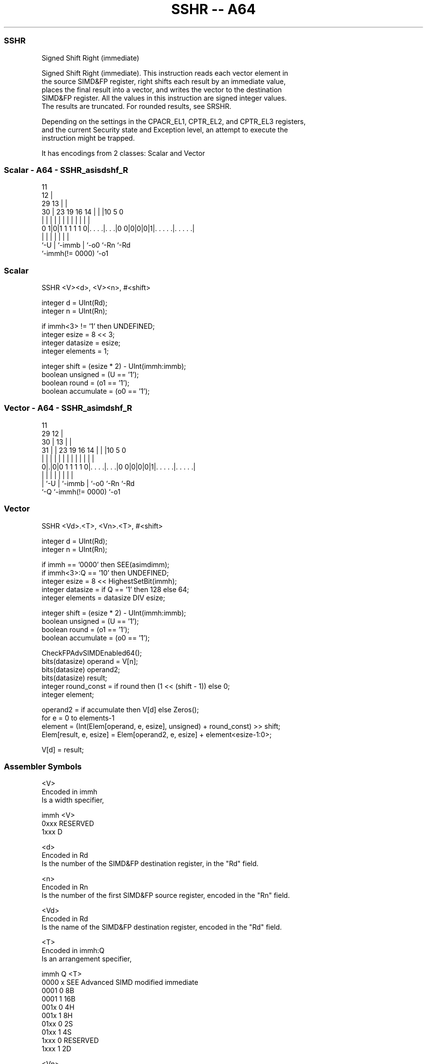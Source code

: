 .nh
.TH "SSHR -- A64" "7" " "  "instruction" "advsimd"
.SS SSHR
 Signed Shift Right (immediate)

 Signed Shift Right (immediate). This instruction reads each vector element in
 the source SIMD&FP register, right shifts each result by an immediate value,
 places the final result into a vector, and writes the vector to the destination
 SIMD&FP register. All the values in this instruction are signed integer values.
 The results are truncated. For rounded results, see SRSHR.

 Depending on the settings in the CPACR_EL1, CPTR_EL2, and CPTR_EL3 registers,
 and the current Security state and Exception level, an attempt to execute the
 instruction might be trapped.


It has encodings from 2 classes: Scalar and Vector

.SS Scalar - A64 - SSHR_asisdshf_R
 
                                           11                      
                                         12 |                      
       29                              13 | |                      
     30 |          23      19    16  14 | | |10         5         0
      | |           |       |     |   | | | | |         |         |
   0 1|0|1 1 1 1 1 0|. . . .|. . .|0 0|0|0|0|1|. . . . .|. . . . .|
      |             |       |         | |     |         |
      `-U           |       `-immb    | `-o0  `-Rn      `-Rd
                    `-immh(!= 0000)   `-o1
  
  
 
.SS Scalar
 
 SSHR  <V><d>, <V><n>, #<shift>
 
 integer d = UInt(Rd);
 integer n = UInt(Rn);
 
 if immh<3> != '1' then UNDEFINED;
 integer esize = 8 << 3;
 integer datasize = esize;
 integer elements = 1;
 
 integer shift = (esize * 2) - UInt(immh:immb);
 boolean unsigned = (U == '1');
 boolean round = (o1 == '1');
 boolean accumulate = (o0 == '1');
.SS Vector - A64 - SSHR_asimdshf_R
 
                                           11                      
       29                                12 |                      
     30 |                              13 | |                      
   31 | |          23      19    16  14 | | |10         5         0
    | | |           |       |     |   | | | | |         |         |
   0|.|0|0 1 1 1 1 0|. . . .|. . .|0 0|0|0|0|1|. . . . .|. . . . .|
    | |             |       |         | |     |         |
    | `-U           |       `-immb    | `-o0  `-Rn      `-Rd
    `-Q             `-immh(!= 0000)   `-o1
  
  
 
.SS Vector
 
 SSHR  <Vd>.<T>, <Vn>.<T>, #<shift>
 
 integer d = UInt(Rd);
 integer n = UInt(Rn);
 
 if immh == '0000' then SEE(asimdimm);
 if immh<3>:Q == '10' then UNDEFINED;
 integer esize = 8 << HighestSetBit(immh);
 integer datasize = if Q == '1' then 128 else 64;
 integer elements = datasize DIV esize;
 
 integer shift = (esize * 2) - UInt(immh:immb);
 boolean unsigned = (U == '1');
 boolean round = (o1 == '1');
 boolean accumulate = (o0 == '1');
 
 CheckFPAdvSIMDEnabled64();
 bits(datasize) operand  = V[n];
 bits(datasize) operand2;
 bits(datasize) result;
 integer round_const = if round then (1 << (shift - 1)) else 0;
 integer element;
 
 operand2 = if accumulate then V[d] else Zeros();
 for e = 0 to elements-1
     element = (Int(Elem[operand, e, esize], unsigned) + round_const) >> shift;
     Elem[result, e, esize] = Elem[operand2, e, esize] + element<esize-1:0>;
 
 V[d] = result;
 

.SS Assembler Symbols

 <V>
  Encoded in immh
  Is a width specifier,

  immh <V>      
  0xxx RESERVED 
  1xxx D        

 <d>
  Encoded in Rd
  Is the number of the SIMD&FP destination register, in the "Rd" field.

 <n>
  Encoded in Rn
  Is the number of the first SIMD&FP source register, encoded in the "Rn" field.

 <Vd>
  Encoded in Rd
  Is the name of the SIMD&FP destination register, encoded in the "Rd" field.

 <T>
  Encoded in immh:Q
  Is an arrangement specifier,

  immh Q <T>                                  
  0000 x SEE Advanced SIMD modified immediate 
  0001 0 8B                                   
  0001 1 16B                                  
  001x 0 4H                                   
  001x 1 8H                                   
  01xx 0 2S                                   
  01xx 1 4S                                   
  1xxx 0 RESERVED                             
  1xxx 1 2D                                   

 <Vn>
  Encoded in Rn
  Is the name of the SIMD&FP source register, encoded in the "Rn" field.

 <shift>
  Encoded in immh:immb
  For the scalar variant: is the right shift amount, in the range 1 to 64,

  immh <shift>               
  0xxx RESERVED              
  1xxx (128-UInt(immh:immb)) 

 <shift>
  Encoded in immh:immb
  For the vector variant: is the right shift amount, in the range 1 to the
  element width in bits,

  immh <shift>                              
  0000 SEE Advanced SIMD modified immediate 
  0001 (16-UInt(immh:immb))                 
  001x (32-UInt(immh:immb))                 
  01xx (64-UInt(immh:immb))                 
  1xxx (128-UInt(immh:immb))                



.SS Operation

 CheckFPAdvSIMDEnabled64();
 bits(datasize) operand  = V[n];
 bits(datasize) operand2;
 bits(datasize) result;
 integer round_const = if round then (1 << (shift - 1)) else 0;
 integer element;
 
 operand2 = if accumulate then V[d] else Zeros();
 for e = 0 to elements-1
     element = (Int(Elem[operand, e, esize], unsigned) + round_const) >> shift;
     Elem[result, e, esize] = Elem[operand2, e, esize] + element<esize-1:0>;
 
 V[d] = result;


.SS Operational Notes

 
 If PSTATE.DIT is 1: 
 
 The execution time of this instruction is independent of: 
 The values of the data supplied in any of its registers.
 The values of the NZCV flags.
 The response of this instruction to asynchronous exceptions does not vary based on: 
 The values of the data supplied in any of its registers.
 The values of the NZCV flags.
